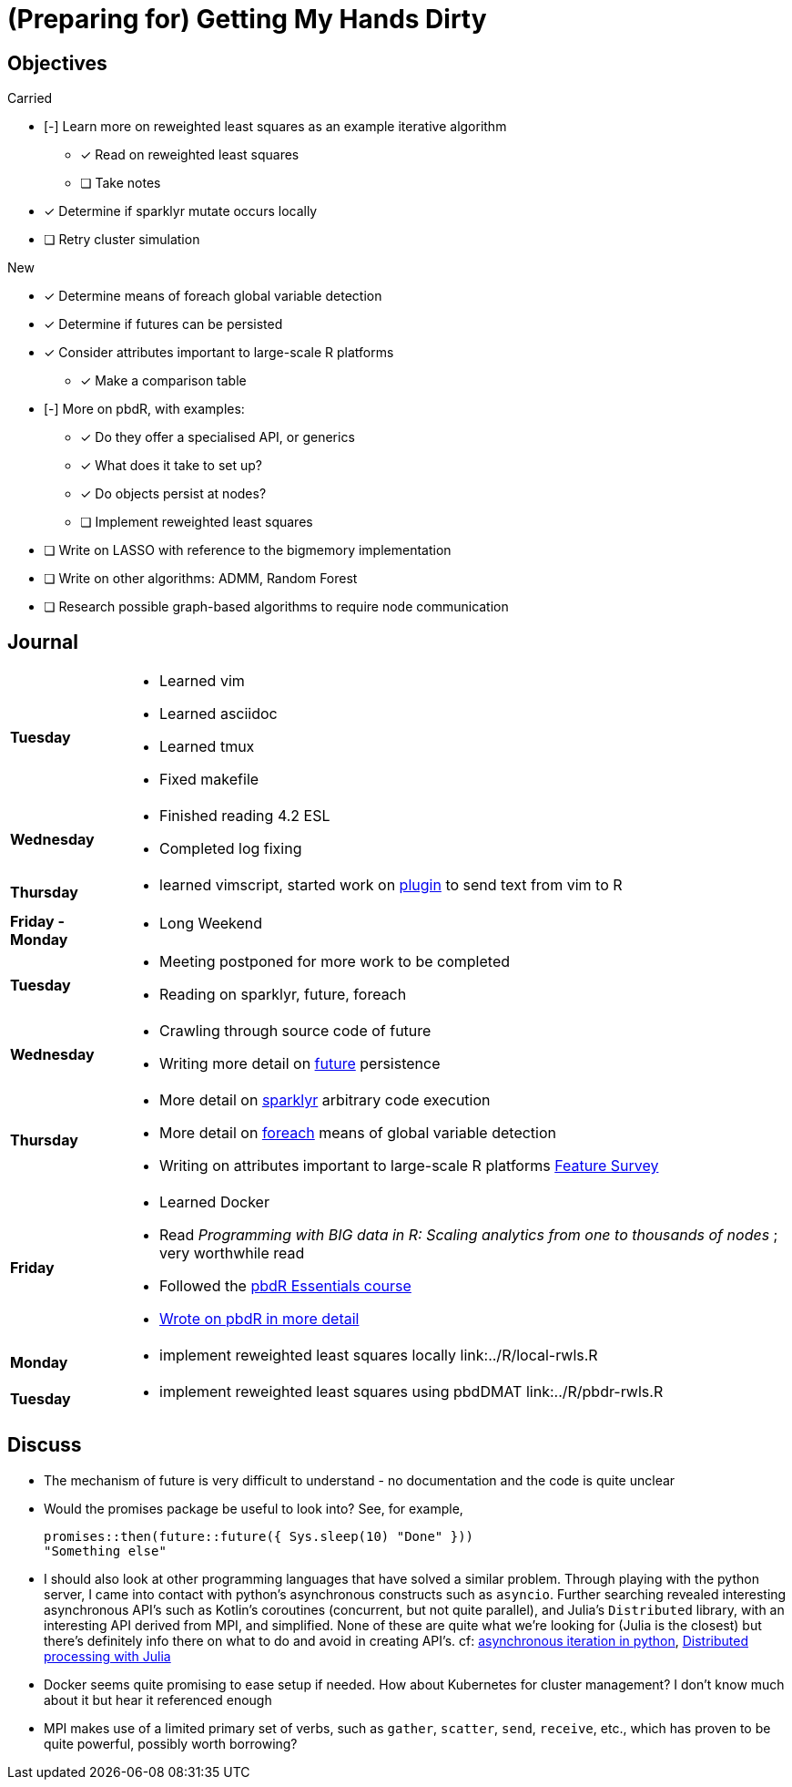 (Preparing for) Getting My Hands Dirty
======================================

== Objectives ==

.Carried
* [-] Learn more on reweighted least squares as an example iterative
algorithm
** [*] Read on reweighted least squares
** [ ] Take notes
* [*] Determine if sparklyr mutate occurs locally
* [ ] Retry cluster simulation

.New
* [*] Determine means of foreach global variable detection
* [*] Determine if futures can be persisted
* [*] Consider attributes important to large-scale R platforms
	** [*] Make a comparison table
* [-] More on pbdR, with examples:
	** [*] Do they offer a specialised API, or generics
	** [*] What does it take to set up?
	** [*] Do objects persist at nodes?
	** [ ] Implement reweighted least squares
* [ ] Write on LASSO with reference to the bigmemory implementation
* [ ] Write on other algorithms: ADMM, Random Forest
* [ ] Research possible graph-based algorithms to require node communication

== Journal ==

[horizontal]
*Tuesday*::
	- Learned vim
	- Learned asciidoc
	- Learned tmux
	- Fixed makefile
*Wednesday*::
	- Finished reading 4.2 ESL
	- Completed log fixing
*Thursday*::
	- learned vimscript, started work on
	  https://github.com/jcai849/send-to-pane[plugin] to send text from vim
	  to R 
*Friday - Monday*::
	- Long Weekend 
*Tuesday*::
	- Meeting postponed for more work to be completed
	- Reading on sparklyr, future, foreach 
*Wednesday*::
	- Crawling through source code of future
	- Writing more detail on link:../doc/detail-future.tex[future]
	persistence
*Thursday*::
	- More detail on
	  link:../doc/survey-r-packages-for-distributed-large-scale-computing.tex[sparklyr]
	  arbitrary code execution
	- More detail on link:../doc/detail-foreach.tex[foreach]
	  means of global variable detection
	- Writing on attributes important to large-scale R platforms
	  link:../doc/survey-large-scale-features.tex[Feature Survey]
*Friday*::
	- Learned Docker
	- Read _Programming with BIG data in R: Scaling analytics from one to
	  thousands of nodes_ ; very worthwhile read
	- Followed the https://pbdr.org/tutorials/jsm2017/[pbdR Essentials
	  course]
	- link:../doc/detail-pbdr.tex[Wrote on pbdR in more detail]
*Monday*::
	- implement reweighted least squares locally link:../R/local-rwls.R
*Tuesday*::
	- implement reweighted least squares using pbdDMAT link:../R/pbdr-rwls.R

== Discuss ==

* The mechanism of future is very difficult to understand - no documentation
and the code is quite unclear
* Would the promises package be useful to look into? See, for example,
+
[source, R]
---- 
promises::then(future::future({ Sys.sleep(10) "Done" }))
"Something else"
----
* I should also look at other programming languages that have solved a similar
  problem. Through playing with the python server, I came into contact with
  python's asynchronous constructs such as `asyncio`. Further searching revealed
  interesting asynchronous API's such as Kotlin's coroutines (concurrent, but not
  quite parallel), and Julia's `Distributed` library, with an interesting API
  derived from MPI, and simplified. None of these are quite what we're looking
  for (Julia is the closest) but there's definitely info there on what to do and
  avoid in creating API's. cf:
  https://quentin.pradet.me/blog/using-asynchronous-for-loops-in-python.html[asynchronous
  iteration in python],
  https://docs.julialang.org/en/v1/manual/parallel-computing/#Multi-Core-or-Distributed-Processing-1[Distributed
  processing with Julia]
* Docker seems quite promising to ease setup if needed. How about Kubernetes
  for cluster management? I don't know much about it but hear it referenced
  enough
* MPI makes use of a limited primary set of verbs, such as `gather`, `scatter`,
  `send`, `receive`, etc., which has proven to be quite powerful, possibly
  worth borrowing?
